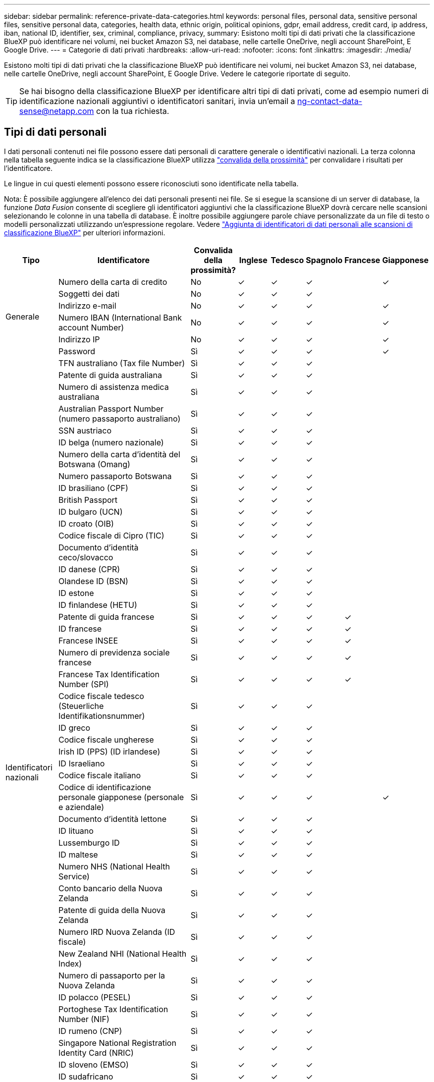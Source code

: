 ---
sidebar: sidebar 
permalink: reference-private-data-categories.html 
keywords: personal files, personal data, sensitive personal files, sensitive personal data, categories, health data, ethnic origin, political opinions, gdpr, email address, credit card, ip address, iban, national ID, identifier, sex, criminal, compliance, privacy, 
summary: Esistono molti tipi di dati privati che la classificazione BlueXP può identificare nei volumi, nei bucket Amazon S3, nei database, nelle cartelle OneDrive, negli account SharePoint, E Google Drive. 
---
= Categorie di dati privati
:hardbreaks:
:allow-uri-read: 
:nofooter: 
:icons: font
:linkattrs: 
:imagesdir: ./media/


[role="lead"]
Esistono molti tipi di dati privati che la classificazione BlueXP può identificare nei volumi, nei bucket Amazon S3, nei database, nelle cartelle OneDrive, negli account SharePoint, E Google Drive. Vedere le categorie riportate di seguito.


TIP: Se hai bisogno della classificazione BlueXP per identificare altri tipi di dati privati, come ad esempio numeri di identificazione nazionali aggiuntivi o identificatori sanitari, invia un'email a ng-contact-data-sense@netapp.com con la tua richiesta.



== Tipi di dati personali

I dati personali contenuti nei file possono essere dati personali di carattere generale o identificativi nazionali. La terza colonna nella tabella seguente indica se la classificazione BlueXP utilizza link:task-controlling-private-data.html#viewing-files-that-contain-personal-data["convalida della prossimità"^] per convalidare i risultati per l'identificatore.

Le lingue in cui questi elementi possono essere riconosciuti sono identificate nella tabella.

Nota: È possibile aggiungere all'elenco dei dati personali presenti nei file. Se si esegue la scansione di un server di database, la funzione _Data Fusion_ consente di scegliere gli identificatori aggiuntivi che la classificazione BlueXP dovrà cercare nelle scansioni selezionando le colonne in una tabella di database. È inoltre possibile aggiungere parole chiave personalizzate da un file di testo o modelli personalizzati utilizzando un'espressione regolare. Vedere link:task-managing-data-fusion.html["Aggiunta di identificatori di dati personali alle scansioni di classificazione BlueXP"^] per ulteriori informazioni.

[cols="13,37,10,8,8,8,8,8"]
|===
| Tipo | Identificatore | Convalida della prossimità? | Inglese | Tedesco | Spagnolo | Francese | Giapponese 


.6+| Generale | Numero della carta di credito | No | ✓ | ✓ | ✓ |  | ✓ 


| Soggetti dei dati | No | ✓ | ✓ | ✓ |  |  


| Indirizzo e-mail | No | ✓ | ✓ | ✓ |  | ✓ 


| Numero IBAN (International Bank account Number) | No | ✓ | ✓ | ✓ |  | ✓ 


| Indirizzo IP | No | ✓ | ✓ | ✓ |  | ✓ 


| Password | Sì | ✓ | ✓ | ✓ |  | ✓ 


.54+| Identificatori nazionali | TFN australiano (Tax file Number) | Sì | ✓ | ✓ | ✓ |  |  


| Patente di guida australiana | Sì | ✓ | ✓ | ✓ |  |  


| Numero di assistenza medica australiana | Sì | ✓ | ✓ | ✓ |  |  


| Australian Passport Number (numero passaporto australiano) | Sì | ✓ | ✓ | ✓ |  |  


| SSN austriaco | Sì | ✓ | ✓ | ✓ |  |  


| ID belga (numero nazionale) | Sì | ✓ | ✓ | ✓ |  |  


| Numero della carta d'identità del Botswana (Omang) | Sì | ✓ | ✓ | ✓ |  |  


| Numero passaporto Botswana | Sì | ✓ | ✓ | ✓ |  |  


| ID brasiliano (CPF) | Sì | ✓ | ✓ | ✓ |  |  


| British Passport | Sì | ✓ | ✓ | ✓ |  |  


| ID bulgaro (UCN) | Sì | ✓ | ✓ | ✓ |  |  


| ID croato (OIB) | Sì | ✓ | ✓ | ✓ |  |  


| Codice fiscale di Cipro (TIC) | Sì | ✓ | ✓ | ✓ |  |  


| Documento d'identità ceco/slovacco | Sì | ✓ | ✓ | ✓ |  |  


| ID danese (CPR) | Sì | ✓ | ✓ | ✓ |  |  


| Olandese ID (BSN) | Sì | ✓ | ✓ | ✓ |  |  


| ID estone | Sì | ✓ | ✓ | ✓ |  |  


| ID finlandese (HETU) | Sì | ✓ | ✓ | ✓ |  |  


| Patente di guida francese | Sì | ✓ | ✓ | ✓ | ✓ |  


| ID francese | Sì | ✓ | ✓ | ✓ | ✓ |  


| Francese INSEE | Sì | ✓ | ✓ | ✓ | ✓ |  


| Numero di previdenza sociale francese | Sì | ✓ | ✓ | ✓ | ✓ |  


| Francese Tax Identification Number (SPI) | Sì | ✓ | ✓ | ✓ | ✓ |  


| Codice fiscale tedesco (Steuerliche Identifikationsnummer) | Sì | ✓ | ✓ | ✓ |  |  


| ID greco | Sì | ✓ | ✓ | ✓ |  |  


| Codice fiscale ungherese | Sì | ✓ | ✓ | ✓ |  |  


| Irish ID (PPS) (ID irlandese) | Sì | ✓ | ✓ | ✓ |  |  


| ID Israeliano | Sì | ✓ | ✓ | ✓ |  |  


| Codice fiscale italiano | Sì | ✓ | ✓ | ✓ |  |  


| Codice di identificazione personale giapponese (personale e aziendale) | Sì | ✓ | ✓ | ✓ |  | ✓ 


| Documento d'identità lettone | Sì | ✓ | ✓ | ✓ |  |  


| ID lituano | Sì | ✓ | ✓ | ✓ |  |  


| Lussemburgo ID | Sì | ✓ | ✓ | ✓ |  |  


| ID maltese | Sì | ✓ | ✓ | ✓ |  |  


| Numero NHS (National Health Service) | Sì | ✓ | ✓ | ✓ |  |  


| Conto bancario della Nuova Zelanda | Sì | ✓ | ✓ | ✓ |  |  


| Patente di guida della Nuova Zelanda | Sì | ✓ | ✓ | ✓ |  |  


| Numero IRD Nuova Zelanda (ID fiscale) | Sì | ✓ | ✓ | ✓ |  |  


| New Zealand NHI (National Health Index) | Sì | ✓ | ✓ | ✓ |  |  


| Numero di passaporto per la Nuova Zelanda | Sì | ✓ | ✓ | ✓ |  |  


| ID polacco (PESEL) | Sì | ✓ | ✓ | ✓ |  |  


| Portoghese Tax Identification Number (NIF) | Sì | ✓ | ✓ | ✓ |  |  


| ID rumeno (CNP) | Sì | ✓ | ✓ | ✓ |  |  


| Singapore National Registration Identity Card (NRIC) | Sì | ✓ | ✓ | ✓ |  |  


| ID sloveno (EMSO) | Sì | ✓ | ✓ | ✓ |  |  


| ID sudafricano | Sì | ✓ | ✓ | ✓ |  |  


| Codice fiscale spagnolo | Sì | ✓ | ✓ | ✓ |  |  


| ID svedese | Sì | ✓ | ✓ | ✓ |  |  


| Texas driver's License | Sì | ✓ | ✓ | ✓ |  |  


| REGNO UNITO ID (NINO) | Sì | ✓ | ✓ | ✓ |  |  


| USA California driver's License | Sì | ✓ | ✓ | ✓ |  |  


| USA, Indiana driver's License | Sì | ✓ | ✓ | ✓ |  |  


| USA New York driver's License | Sì | ✓ | ✓ | ✓ |  |  


| Numero di previdenza sociale (SSN) USA | Sì | ✓ | ✓ | ✓ |  |  
|===


== Tipi di dati personali sensibili

I dati personali sensibili che la classificazione BlueXP può trovare nei file includono il seguente elenco.

Al momento, gli elementi di questa categoria possono essere riconosciuti solo in inglese.

Riferimento alle procedure penali:: Dati relativi alle condanne e ai reati penali di una persona fisica.
Riferimento di etnia:: Dati relativi alla razza o all'origine etnica di una persona fisica.
Riferimento di salute:: Dati relativi alla salute di una persona fisica.
Codici medici ICD-9-CM:: Codici utilizzati nel settore medico e sanitario.
Codici medici ICD-10-CM:: Codici utilizzati nel settore medico e sanitario.
Riferimento alle credenze filosofiche:: Dati relativi alle convinzioni filosofiche di una persona naturale.
Opinioni politiche riferimento:: Dati relativi alle opinioni politiche di una persona fisica.
Riferimenti alle credenze religiose:: Dati relativi alle convinzioni religiose di una persona fisica.
Sex Life o orientamento di riferimento:: Dati relativi alla vita sessuale o all'orientamento sessuale di una persona fisica.




== Tipi di categorie

La classificazione BlueXP classifica i tuoi dati nel modo seguente.

La maggior parte di queste categorie può essere riconosciuta in inglese, tedesco e spagnolo.

[cols="25,25,15,15,15"]
|===
| Categoria | Tipo | Inglese | Tedesco | Spagnolo 


.4+| Finanza | Bilanci | ✓ | ✓ | ✓ 


| Ordini di acquisto | ✓ | ✓ | ✓ 


| Fatture | ✓ | ✓ | ✓ 


| Report trimestrali | ✓ | ✓ | ✓ 


.6+| FC | Controlli in background | ✓ |  | ✓ 


| Piani di compensazione | ✓ | ✓ | ✓ 


| Contratti con i dipendenti | ✓ |  | ✓ 


| Recensioni dei dipendenti | ✓ |  | ✓ 


| Salute | ✓ |  | ✓ 


| Riprende | ✓ | ✓ | ✓ 


.2+| Legale | NDA | ✓ | ✓ | ✓ 


| Contratti fornitore-cliente | ✓ | ✓ | ✓ 


.2+| Marketing | Campagne | ✓ | ✓ | ✓ 


| Conferenze | ✓ | ✓ | ✓ 


| Operazioni | Report di audit | ✓ | ✓ | ✓ 


| Vendite | Ordini di vendita | ✓ | ✓ |  


.4+| Servizi | RFI | ✓ |  | ✓ 


| RFP | ✓ |  | ✓ 


| SOW | ✓ | ✓ | ✓ 


| Formazione | ✓ | ✓ | ✓ 


| Supporto | Reclami e biglietti | ✓ | ✓ | ✓ 
|===
I seguenti metadati sono anche classificati e identificati nelle stesse lingue supportate:

* Dati dell'applicazione
* Archiviare i file
* Audio
* Dati delle applicazioni di business
* File CAD
* Codice
* Corrotto
* Database e file di indice
* Classificazione BlueXP Breadcrumbs
* File di progettazione
* Email Application Data (dati applicazione email)
* Crittografato (file con un elevato punteggio di entropia)
* Eseguibili
* Dati delle applicazioni finanziarie
* Health Application Data
* Immagini
* Registri
* Documenti vari
* Presentazioni varie
* Fogli di calcolo vari
* Varie "Sconosciuto"
* File protetti da password
* Dati strutturati
* Video
* File a byte zero




== Tipi di file

La classificazione BlueXP esegue la scansione di tutti i file per informazioni su categorie e metadati e visualizza tutti i tipi di file nella sezione tipi di file della dashboard.

Tuttavia, quando la classificazione BlueXP rileva le informazioni personali identificabili (PII) o quando esegue una ricerca DSAR, sono supportati solo i seguenti formati di file:

`+.CSV, .DCM, .DICOM, .DOC, .DOCX, .JSON, .PDF, .PPTX, .RTF, .TXT, .XLS, .XLSX, Docs, Sheets, and Slides+`



== Accuratezza delle informazioni rilevate

NetApp non può garantire la precisione del 100% dei dati personali e dei dati personali sensibili identificati dalla classificazione BlueXP. È sempre necessario convalidare le informazioni esaminando i dati.

In base ai nostri test, la tabella seguente mostra l'accuratezza delle informazioni rilevate dalla classificazione BlueXP. Lo suddivideremo per _precisione_ e _richiamo_:

Precisione:: La probabilità che la classificazione BlueXP trovi sia stata identificata correttamente. Ad esempio, un tasso di precisione del 90% per i dati personali significa che 9 file su 10 identificati come contenenti informazioni personali contengono effettivamente informazioni personali. 1 file su 10 sarebbe un falso positivo.
Ricorda:: Probabilità che la classificazione BlueXP trovi ciò che dovrebbe. Ad esempio, un tasso di richiamo del 70% per i dati personali significa che la classificazione BlueXP può identificare 7 file su 10 che contengono effettivamente informazioni personali nella tua organizzazione. La classificazione di BlueXP non consentirebbe il 30% dei dati e non verrà visualizzata nella dashboard.


Stiamo costantemente migliorando la precisione dei nostri risultati. Tali miglioramenti saranno automaticamente disponibili nelle future release di classificazione BlueXP.

[cols="25,20,20"]
|===
| Tipo | Precisione | Ricorda 


| Dati personali - Generale | 90%-95% | 60%-80% 


| Dati personali - identificatori del Paese | 30%-60% | 40%-60% 


| Dati personali sensibili | 80%-95% | 20%-30% 


| Categorie | 90%-97% | 60%-80% 
|===